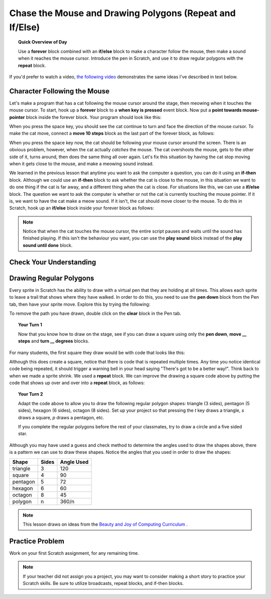 Chase the Mouse and Drawing Polygons (Repeat and If/Else)
===========================================================

.. topic:: Quick Overview of Day

    Use a **forever** block combined with an **if/else** block to make a character follow the mouse, then make a sound when it reaches the mouse cursor. Introduce the pen in Scratch, and use it to draw regular polygons with the **repeat** block.


.. reveal:: curriculum_addressed
    :showtitle: Curriculum Outcomes Addressed In This Section

    - **CS20-CP1** Apply various problem-solving strategies to solve programming problems throughout Computer Science 20.
    - **CS20-FP2** Investigate how control structures affect program flow.


If you'd prefer to watch a video, `the following video <https://www.youtube.com/watch?v=AJ1elMM7CwY>`_ demonstrates the same ideas I've described in text below.

.. youtube:: AJ1elMM7CwY
    :height: 315
    :width: 560
    :align: left
    :http: https

Character Following the Mouse
-----------------------------

Let's make a program that has a cat following the mouse cursor around the stage, then meowing when it touches the mouse cursor. To start, hook up a **forever** block to a **when key is pressed** event block. Now put a **point towards mouse-pointer** block inside the forever block. Your program should look like this:

.. image:: images/scratch_point_to_mouse.png

When you press the space key, you should see the cat continue to turn and face the direction of the mouse cursor. To make the cat move, connect a **move 10 steps** block as the last part of the forever block, as follows:

.. image:: images/scratch_cat_chasing_mouse.png

When you press the space key now, the cat should be following your mouse cursor around the screen. There is an obvious problem, however, when the cat actually *catches* the mouse. The cat overshoots the mouse, gets to the other side of it, turns around, then does the same thing all over again. Let's fix this situation by having the cat stop moving when it gets close to the mouse, and make a meowing sound instead.

We learned in the previous lesson that anytime you want to ask the computer a question, you can do it using an **if-then** block. Although we could use an **if-then** block to ask whether the cat is close to the mouse, in this situation we want to do one thing if the cat is far away, and a different thing when the cat is close. For situations like this, we can use a **if/else** block. The question we want to ask the computer is whether or not the cat is currently touching the mouse pointer. If it is, we want to have the cat make a meow sound. If it isn't, the cat should move closer to the mouse. To do this in Scratch, hook up an **if/else** block inside your forever block as follows:

.. image:: images/scratch_if_else.png

.. note:: Notice that when the cat touches the mouse cursor, the entire script pauses and waits until the sound has finished playing. If this isn't the behaviour you want, you can use the **play sound** block instead of the **play sound until done** block.


Check Your Understanding
--------------------------

.. fillintheblank:: scratch_sound_check_1

    Given the code below, how many times would you hear a meow sound when you click the green flag?

    .. image:: images/scratch_play_sound_check_1.png

    - :1: Yes! Scratch will start playing each sound, then move on to the next block BEFORE the sound has completed. This means that although each sound did start, only the last block completely played, so it will sound as though only one sound block occurred.
      :5: No. Even though the play sound block is there 5 times, Scratch will start playing each sound, then move on to the next block BEFORE the sound has completed.
      :.*: Try again!


.. fillintheblank:: scratch_sound_check_2

    Given the code below, how many times would you hear a meow sound when you click the green flag?

    .. image:: images/scratch_sound_check_2.png

    - :5: Yes! Because we are using the play sound until done block, Scratch will finish playing each sound before moving on to the next block.
      :1: No. Because we are using the play sound until done block, Scratch will finish playing each sound before moving on to the next block.
      :.*: Try again!


.. fillintheblank:: scratch_sound_check_3

    Given the code below, how many times would you hear a meow sound when you click the green flag?

    .. image:: images/scratch_sound_check_3.png

    - :2: Yes! The first sound you will hear completely is the play sound until done block. The second sound you will hear is the final play sound block.
      :1: No. The first sound you will hear completely is the play sound until done block. The second sound you will hear is the final play sound block.
      :3: No. The first sound you will hear completely is the play sound until done block. The second sound you will hear is the final play sound block.
      :.*: Try again!


Drawing Regular Polygons
------------------------

Every sprite in Scratch has the ability to draw with a virtual pen that they are holding at all times. This allows each sprite to leave a trail that shows where they have walked. In order to do this, you need to use the **pen down** block from the Pen tab, then have your sprite move. Explore this by trying the following:

.. image:: images/scratch_pen_down.png

To remove the path you have drawn, double click on the **clear** block in the Pen tab. 

.. topic:: Your Turn 1

    Now that you know how to draw on the stage, see if you can draw a square using only the **pen down**, **move __ steps** and **turn __ degrees** blocks. 

For many students, the first square they draw would be with code that looks like this:

.. image:: images/scratch_first_square.png

Although this does create a square, notice that there is code that is repeated multiple times. Any time you notice identical code being repeated, it should trigger a warning bell in your head saying "There's got to be a better way!". Think back to when we made a sprite shrink. We used a **repeat** block. We can improve the drawing a square code above by putting the code that shows up over and over into a **repeat** block, as follows:

.. image:: images/scratch_better_square.png

.. topic:: Your Turn 2

    Adapt the code above to allow you to draw the following regular polygon shapes: triangle (3 sides), pentagon (5 sides), hexagon (6 sides), octagon (8 sides). Set up your project so that pressing the *t* key draws a triangle, *s* draws a square, *p* draws a pentagon, etc.
    
    |regularPolygonImages| 

    If you complete the regular polygons before the rest of your classmates, try to draw a circle and a five sided star.

    |extraShapes|

.. |regularPolygonImages| image:: images/scratch_regular_polygons.png

.. |extraShapes| image:: images/scratch_extra_shapes.png

Although you may have used a guess and check method to determine the angles used to draw the shapes above, there is a pattern we can use to draw these shapes. Notice the angles that you used in order to draw the shapes: 

+------------+---------+-------------+
| Shape      | Sides   | Angle Used  |
+============+=========+=============+
| triangle   | 3       | 120         |
+------------+---------+-------------+
| square     | 4       | 90          |
+------------+---------+-------------+
| pentagon   | 5       | 72          |
+------------+---------+-------------+
| hexagon    | 6       | 60          |
+------------+---------+-------------+
| octagon    | 8       | 45          |
+------------+---------+-------------+
| polygon    | n       | 360/n       |
+------------+---------+-------------+

.. note:: This lesson draws on ideas from the `Beauty and Joy of Computing Curriculum <http://bjc.edc.org/>`_ .


Practice Problem
------------------

Work on your first Scratch assignment, for any remaining time. 

.. note:: If your teacher did not assign you a project, you may want to consider making a short story to practice your Scratch skills. Be sure to utilize broadcasts, repeat blocks, and if-then blocks.


